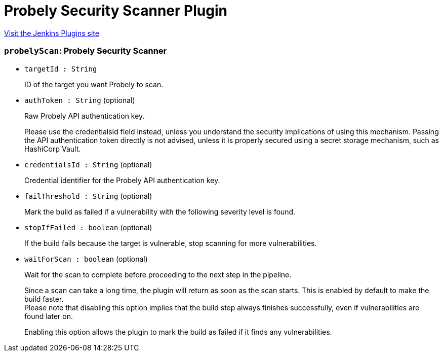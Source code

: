= Probely Security Scanner Plugin
:page-layout: pipelinesteps

:notitle:
:description:
:author:
:email: jenkinsci-users@googlegroups.com
:sectanchors:
:toc: left
:compat-mode!:


++++
<a href="https://plugins.jenkins.io/probely-security">Visit the Jenkins Plugins site</a>
++++


=== `probelyScan`: Probely Security Scanner
++++
<ul><li><code>targetId : String</code>
<div><div>
 <p>ID of the target you want Probely to scan.</p>
</div></div>

</li>
<li><code>authToken : String</code> (optional)
<div><div>
 <p>Raw Probely API authentication key.</p>
 <p>Please use the credentialsId field instead, unless you understand the security implications of using this mechanism. Passing the API authentication token directly is not advised, unless it is properly secured using a secret storage mechanism, such as HashiCorp Vault.</p>
</div></div>

</li>
<li><code>credentialsId : String</code> (optional)
<div><div>
 <p>Credential identifier for the Probely API authentication key.</p>
</div></div>

</li>
<li><code>failThreshold : String</code> (optional)
<div><div>
 <p>Mark the build as failed if a vulnerability with the following severity level is found.</p>
</div></div>

</li>
<li><code>stopIfFailed : boolean</code> (optional)
<div><div>
 <p>If the build fails because the target is vulnerable, stop scanning for more vulnerabilities.</p>
</div></div>

</li>
<li><code>waitForScan : boolean</code> (optional)
<div><div>
 <p>Wait for the scan to complete before proceeding to the next step in the pipeline.</p>
 <p>Since a scan can take a long time, the plugin will return as soon as the scan starts. This is enabled by default to make the build faster.<br>
   Please note that disabling this option implies that the build step always finishes successfully, even if vulnerabilities are found later on.</p>
 <p>Enabling this option allows the plugin to mark the build as failed if it finds any vulnerabilities.</p>
</div></div>

</li>
</ul>


++++
